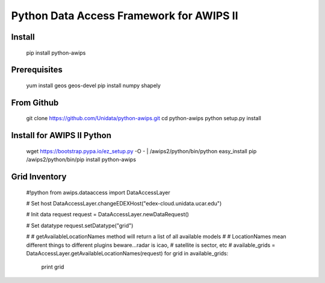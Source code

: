 Python Data Access Framework for AWIPS II
=========================================

.. image:: https://img.shields.io/pypi/v/python-awips.svg
       :target: https://pypi.python.org/pypi/python-awips/
    :alt: PyPI Package

.. image:: https://img.shields.io/pypi/dm/python-awips.svg
       :target: https://pypi.python.org/pypi/python-awips/
    :alt: PyPI Downloads

Install
-------

        pip install python-awips

Prerequisites
-------------

        yum install geos geos-devel
        pip install numpy shapely


From Github
-----------

        git clone https://github.com/Unidata/python-awips.git
        cd python-awips
        python setup.py install


Install for AWIPS II Python
--------------------

	wget https://bootstrap.pypa.io/ez_setup.py -O - | /awips2/python/bin/python
	easy_install pip
	/awips2/python/bin/pip install python-awips

Grid Inventory
--------------

        #!python
        from awips.dataaccess import DataAccessLayer

        # Set host
        DataAccessLayer.changeEDEXHost("edex-cloud.unidata.ucar.edu")

        # Init data request
        request = DataAccessLayer.newDataRequest()

        # Set datatype 
        request.setDatatype("grid")

        #
        # getAvailableLocationNames method will return a list of all available models
        #
        # LocationNames mean different things to different plugins beware...radar is icao,
        # satellite is sector, etc
        # 
        available_grids = DataAccessLayer.getAvailableLocationNames(request)
        for grid in available_grids:
            print grid

        

